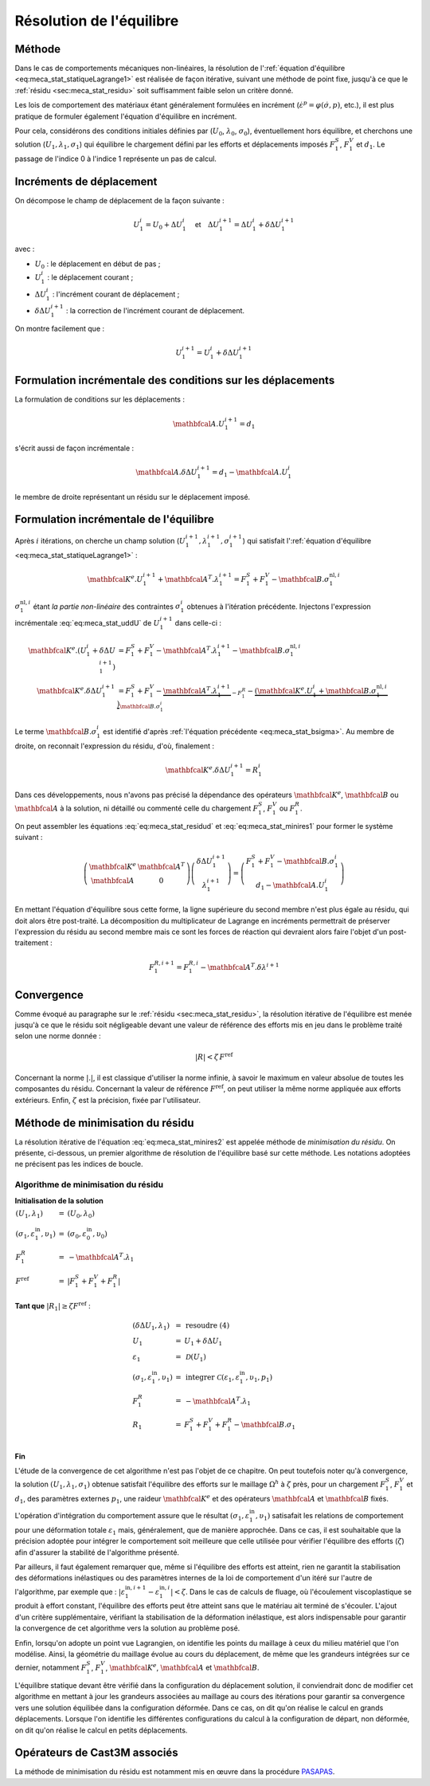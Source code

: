 .. _sec:meca_stat_reso:

Résolution de l'équilibre
=========================

Méthode
-------

Dans le cas de comportements mécaniques non-linéaires, la résolution
de l':ref:`équation d'équilibre <eq:meca_stat_statiqueLagrange1>` est réalisée de
façon itérative, suivant une méthode de point fixe, jusqu'à ce que le
:ref:`résidu <sec:meca_stat_residu>` soit suffisamment faible selon un critère donné.

Les lois de comportement des matériaux étant généralement formulées en
incrément (:math:`\dot{\varepsilon}^p=\varphi(\dot{\sigma},p)`,
etc.), il est plus pratique de formuler également l'équation
d'équilibre en incrément.

Pour cela, considérons des conditions initiales définies
par (\ :math:`U_0`, :math:`\lambda_0`, :math:`\sigma_0`),
éventuellement hors équilibre, et cherchons une
solution (\ :math:`U_1,\lambda_1,\sigma_1`) qui équilibre le
chargement défini par les efforts et déplacements imposés
:math:`F^S_1`, :math:`F^V_1` et :math:`d_1`. Le passage de l'indice 0 à
l'indice 1 représente un pas de calcul.

Incréments de déplacement
-------------------------

On décompose le champ de déplacement de la façon suivante :

.. math::

   U_1^i = U_0 + \Delta U_1^i \quad \textsf{et} \quad \Delta U_1^{i+1} = \Delta U_1^i + \delta \Delta U_1^{i+1}

avec :

-  :math:`U_0` : le déplacement en début de pas ;

-  :math:`U_1^i` : le déplacement courant ;

-  :math:`\Delta U_1^i` : l'incrément courant de déplacement ;

-  :math:`\delta \Delta U_1^{i+1}` : la correction de l'incrément courant de déplacement.

On montre facilement que :

.. math::
   :name: eq:meca_stat_uddU

   U_1^{i+1} = U_1^i + \delta \Delta U_1^{i+1}

Formulation incrémentale des conditions sur les déplacements
------------------------------------------------------------

La formulation de conditions sur les déplacements :

.. math:: \mathbfcal{A}.U_1^{i+1} = d_1

s'écrit aussi de façon incrémentale :

.. math::
   :name: eq:meca_stat_residud

   \mathbfcal{A}. \delta \Delta U_1^{i+1} = d_1 - \mathbfcal{A}.U_1^i

le membre de droite représentant un résidu sur le déplacement imposé.

Formulation incrémentale de l'équilibre
---------------------------------------

Après :math:`i` itérations, on cherche un champ
solution (\ :math:`U_1^{i+1},\lambda_1^{i+1},\sigma_1^{i+1}`) qui
satisfait l':ref:`équation d'équilibre <eq:meca_stat_statiqueLagrange1>` :

.. math:: \mathbfcal{K}^{e}.U_1^{i+1} + \mathbfcal{A}^T.\lambda_1^{i+1} = F^S_1 + F^V_1 - \mathbfcal{B}.\sigma_1^{\textrm{nl},i}

:math:`\sigma_1^{\textrm{nl},i}` étant *la partie non-linéaire* des contraintes :math:`\sigma_1^{i}`
obtenues à l'itération précédente. Injectons l'expression incrémentale :eq:`eq:meca_stat_uddU` de
:math:`U_1^{i+1}` dans celle-ci :

.. math::

   \begin{align*}
   \mathbfcal{K}^{e}.(U_1^i + \delta \Delta U_1^{i+1}) & = F^S_1 + F^V_1 - \mathbfcal{A}^T.\lambda_1^{i+1} - \mathbfcal{B}.\sigma_1^{\textrm{nl},i} \\
   \mathbfcal{K}^{e}.\delta \Delta U_1^{i+1}           & = F^S_1 + F^V_1 - \underbrace{\mathbfcal{A}^T.\lambda_1^{i+1}}_{- F_1^R}
     - \underbrace{(\mathbfcal{K}^{e}.U_1^i + \mathbfcal{B}.\sigma_1^{\textrm{nl},i})}_{\mathbfcal{B}.\sigma_1^i}
   \end{align*}

Le terme :math:`\mathbfcal{B}.\sigma_1^i` est identifié d'après :ref:`l'équation précédente <eq:meca_stat_bsigma>`. Au membre de droite, on
reconnait l'expression du résidu, d'où, finalement :

.. math::
   :name: eq:meca_stat_minires1

   \mathbfcal{K}^{e}.\delta \Delta U_1^{i+1} = R^i_1

Dans ces développements, nous n'avons pas précisé la dépendance des
opérateurs :math:`\mathbfcal{K}^{e}`, :math:`\mathbfcal{B}` ou :math:`\mathbfcal{A}` à la solution, ni
détaillé ou commenté celle du chargement :math:`F^S_1`, :math:`F^V_1`
ou :math:`F^R_1`.

On peut assembler les équations :eq:`eq:meca_stat_residud` et :eq:`eq:meca_stat_minires1` pour former le système suivant :

.. math::
   :name: eq:meca_stat_minires2

   \left(
     \begin{array}{cc}
     \mathbfcal{K}^{e} & \mathbfcal{A}^T \\
     \mathbfcal{A}      & 0
     \end{array}
   \right)
   \left(
     \begin{array}{c}
     \delta\Delta U_1^{i+1} \\
     \lambda_1^{i+1}
     \end{array}
   \right)
   =
   \left(
     \begin{array}{c}
     F_1^S + F_1^V - \mathbfcal{B}.\sigma_1^i \\
     d_1 - \mathbfcal{A}.U_1^i
     \end{array}
   \right)

En mettant l'équation d'équilibre sous cette forme, la ligne supérieure
du second membre n'est plus égale au résidu, qui doit alors être
post-traité. La décomposition du multiplicateur de Lagrange en
incréments permettrait de préserver l'expression du résidu au second
membre mais ce sont les forces de réaction qui devraient alors faire
l'objet d'un post-traitement :

.. math:: F_1^{R,i+1}=F_1^{R,i}-\mathbfcal{A}^T.\delta\lambda^{i+1}

Convergence
-----------

Comme évoqué au paragraphe sur le :ref:`résidu <sec:meca_stat_residu>`, la résolution itérative de
l'équilibre est menée jusqu'à ce que le résidu soit négligeable devant
une valeur de référence des efforts mis en jeu dans le problème traité
selon une norme donnée :

.. math:: |R| < \zeta\, F^{\textrm{ref}}

Concernant la norme \ :math:`|.|`, il est classique d'utiliser la norme
infinie, à savoir le maximum en valeur absolue de toutes les composantes
du résidu. Concernant la valeur de référence \ :math:`F^{\textrm{ref}}`, on peut
utiliser la même norme appliquée aux efforts extérieurs. Enfin,
:math:`\zeta` est la précision, fixée par l'utilisateur.


.. _algo:meca_stat_minires:

Méthode de minimisation du résidu
---------------------------------

La résolution itérative de l'équation :eq:`eq:meca_stat_minires2` est appelée méthode de
*minimisation du résidu*. On présente, ci-dessous, un premier algorithme de résolution de
l'équilibre basé sur cette méthode. Les notations adoptées ne précisent pas les indices de boucle.

Algorithme de minimisation du résidu
^^^^^^^^^^^^^^^^^^^^^^^^^^^^^^^^^^^^

**Initialisation de la solution**

:math:`\begin{array}{lcl} (U_1,\lambda_1) & = & (U_0,\lambda_0) \\ (\sigma_1, \varepsilon_1^{\textrm{in}},\upsilon_1) & = & (\sigma_0, \varepsilon_0^{\textrm{in}},\upsilon_0) \\ F_1^R & = & -\mathbfcal{A}^T.\lambda_1 \\ F^{\textrm{ref}} & = & |F_1^S + F_1^V + F_1^R| \\ \end{array}`

**Tant que** \ :math:`|R_1| \geq \zeta F^{\textrm{ref}}` :

.. raw:: html

   <div style="margin-left:20px;width:300px;height:170px;">
.. math::

   \begin{array}{lcl}
     (\delta\Delta U_1, \lambda_1)                      & = & \textbf{resoudre (4)} \\
     U_1                                                & = & U_1 + \delta\Delta U_1 \\
     \varepsilon_1                                      & = & \mathcal{D}(U_1) \\
     (\sigma_1,\varepsilon_1^{\textrm{in}}, \upsilon_1) & = & \textbf{integrer } \mathcal{C}\left(\varepsilon_1 , \varepsilon_1^{\textrm{in}}, \upsilon_1, p_1 \right) \\
     F_1^R                                              & = & -\mathbfcal{A}^T.\lambda_1 \\
     R_1                                                & = & F_1^S + F_1^V + F_1^R - \mathbfcal{B}.\sigma_1\\
   \end{array}

.. raw:: html

   </div>

**Fin**

L'étude de la convergence de cet algorithme n'est pas l'objet de ce
chapitre. On peut toutefois noter qu'à convergence, la
solution \ :math:`(U_1,\lambda_1,\sigma_1)` obtenue satisfait
l'équilibre des efforts sur le maillage :math:`\Omega^h` à
:math:`\zeta` près, pour un chargement :math:`F_1^S`, :math:`F_1^V` et
:math:`d_1`, des paramètres externes :math:`p_1`, une
raideur \ :math:`\mathbfcal{K}^{e}` et des opérateurs \ :math:`\mathbfcal{A}` et :math:`\mathbfcal{B}`
fixés.

L'opération d'intégration du comportement assure que le résultat
:math:`(\sigma_1,\varepsilon_1^{\textrm{in}}, \upsilon_1)` satisafait les
relations de comportement pour une déformation totale
\ :math:`\varepsilon_1` mais, généralement, que de manière
approchée. Dans ce cas, il est souhaitable que la précision adoptée
pour intégrer le comportement soit meilleure que celle utilisée pour
vérifier l'équilibre des efforts (\ :math:`\zeta`) afin d'assurer la
stabilité de l'algorithme présenté.

Par ailleurs, il faut également remarquer que, même si l'équilibre des
efforts est atteint, rien ne garantit la stabilisation des
déformations inélastiques ou des paramètres internes de la loi de
comportement d'un itéré sur l'autre de l'algorithme, par exemple que :
:math:`|\varepsilon_1^{\textrm{in},i+1} - \varepsilon_1^{\textrm{in},i}| < \zeta`. Dans
le cas de calculs de fluage, où l'écoulement viscoplastique se produit
à effort constant, l'équilibre des efforts peut être atteint sans que
le matériau ait terminé de s'écouler. L'ajout d'un critère
supplémentaire, vérifiant la stabilisation de la déformation
inélastique, est alors indispensable pour garantir la convergence de
cet algorithme vers la solution au problème posé.

Enfin, lorsqu'on adopte un point vue Lagrangien, on identifie les
points du maillage à ceux du milieu matériel que l'on modélise. Ainsi,
la géométrie du maillage évolue au cours du déplacement, de même que
les grandeurs intégrées sur ce dernier, notamment :math:`F_1^S`,
:math:`F_1^V`, :math:`\mathbfcal{K}^{e}`, :math:`\mathbfcal{A}` et :math:`\mathbfcal{B}`.

L'équilibre statique devant être vérifié dans la configuration du
déplacement solution, il conviendrait donc de modifier cet algorithme
en mettant à jour les grandeurs associées au maillage au cours des
itérations pour garantir sa convergence vers une solution équilibée
dans la configuration déformée. Dans ce cas, on dit qu'on réalise le
calcul en grands déplacements. Lorsque l'on identifie les différentes
configurations du calcul à la configuration de départ, non déformée,
on dit qu'on réalise le calcul en petits déplacements.

.. _operateurs_associes_3:

Opérateurs de Cast3M associés
-----------------------------

La méthode de minimisation du résidu est notamment mis en œuvre dans la
procédure `PASAPAS <http://www-cast3m.cea.fr/index.php?page=notices&notice=PASAPAS>`_.
